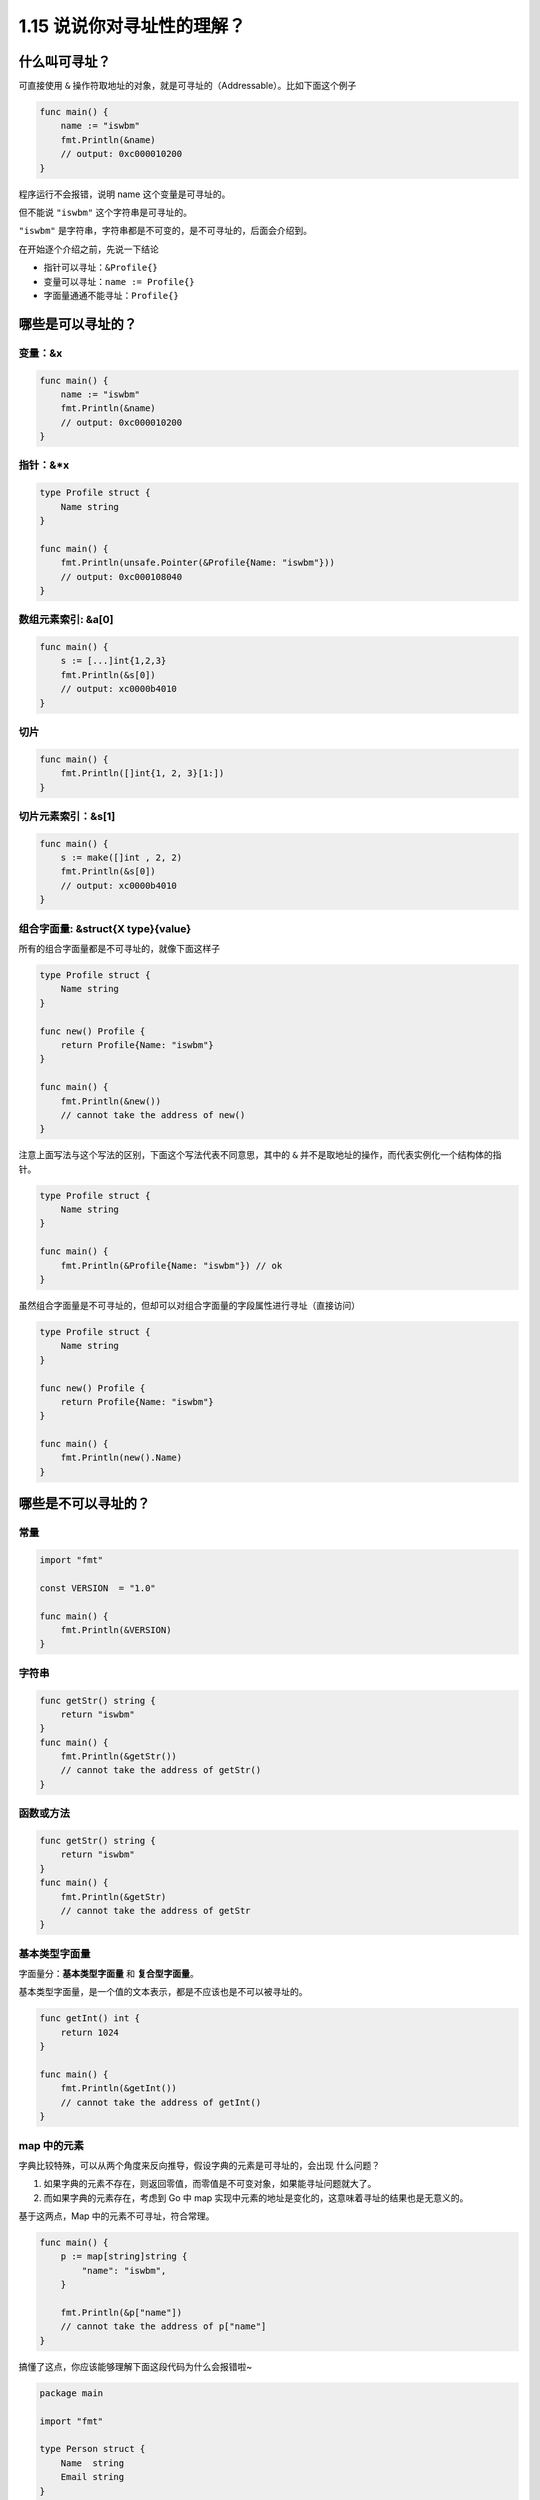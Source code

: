 1.15 说说你对寻址性的理解？
===========================

什么叫可寻址？
--------------

可直接使用 ``&``
操作符取地址的对象，就是可寻址的（Addressable）。比如下面这个例子

.. code:: go

   func main() {
       name := "iswbm"
       fmt.Println(&name) 
       // output: 0xc000010200
   }

程序运行不会报错，说明 name 这个变量是可寻址的。

但不能说 ``"iswbm"`` 这个字符串是可寻址的。

``"iswbm"`` 是字符串，字符串都是不可变的，是不可寻址的，后面会介绍到。

在开始逐个介绍之前，先说一下结论

-  指针可以寻址：\ ``&Profile{}``
-  变量可以寻址：\ ``name := Profile{}``
-  字面量通通不能寻址：\ ``Profile{}``

哪些是可以寻址的？
------------------

变量：&x
~~~~~~~~

.. code:: go

   func main() {
       name := "iswbm"
       fmt.Println(&name) 
       // output: 0xc000010200
   }

指针：&*x
~~~~~~~~~

.. code:: go

   type Profile struct {
       Name string
   }

   func main() {
       fmt.Println(unsafe.Pointer(&Profile{Name: "iswbm"}))
       // output: 0xc000108040
   }

数组元素索引: &a[0]
~~~~~~~~~~~~~~~~~~~

.. code:: go

   func main() {
       s := [...]int{1,2,3}
       fmt.Println(&s[0])
       // output: xc0000b4010
   }

切片
~~~~

.. code:: go

   func main() {
       fmt.Println([]int{1, 2, 3}[1:])
   }

切片元素索引：&s[1]
~~~~~~~~~~~~~~~~~~~

.. code:: go

   func main() {
       s := make([]int , 2, 2)
       fmt.Println(&s[0]) 
       // output: xc0000b4010
   }

组合字面量: &struct{X type}{value}
~~~~~~~~~~~~~~~~~~~~~~~~~~~~~~~~~~

所有的组合字面量都是不可寻址的，就像下面这样子

.. code:: go

   type Profile struct {
       Name string
   }

   func new() Profile {
       return Profile{Name: "iswbm"}
   }

   func main() {
       fmt.Println(&new())
       // cannot take the address of new()
   }

注意上面写法与这个写法的区别，下面这个写法代表不同意思，其中的 ``&``
并不是取地址的操作，而代表实例化一个结构体的指针。

.. code:: go

   type Profile struct {
       Name string
   }

   func main() {
       fmt.Println(&Profile{Name: "iswbm"}) // ok
   }

虽然组合字面量是不可寻址的，但却可以对组合字面量的字段属性进行寻址（直接访问）

.. code:: go

   type Profile struct {
       Name string
   }

   func new() Profile {
       return Profile{Name: "iswbm"}
   }

   func main() {
       fmt.Println(new().Name)
   }

哪些是不可以寻址的？
--------------------

常量
~~~~

.. code:: go

   import "fmt"

   const VERSION  = "1.0"

   func main() {
       fmt.Println(&VERSION)
   }

字符串
~~~~~~

.. code:: go

   func getStr() string {
       return "iswbm"
   }
   func main() {
       fmt.Println(&getStr())
       // cannot take the address of getStr()
   }

函数或方法
~~~~~~~~~~

.. code:: go

   func getStr() string {
       return "iswbm"
   }
   func main() {
       fmt.Println(&getStr)
       // cannot take the address of getStr
   }

基本类型字面量
~~~~~~~~~~~~~~

字面量分：\ **基本类型字面量** 和 **复合型字面量**\ 。

基本类型字面量，是一个值的文本表示，都是不应该也是不可以被寻址的。

.. code:: go

   func getInt() int {
       return 1024
   }

   func main() {
       fmt.Println(&getInt())
       // cannot take the address of getInt()
   }

map 中的元素
~~~~~~~~~~~~

字典比较特殊，可以从两个角度来反向推导，假设字典的元素是可寻址的，会出现
什么问题？

1. 如果字典的元素不存在，则返回零值，而零值是不可变对象，如果能寻址问题就大了。
2. 而如果字典的元素存在，考虑到 Go 中 map
   实现中元素的地址是变化的，这意味着寻址的结果也是无意义的。

基于这两点，Map 中的元素不可寻址，符合常理。

.. code:: go

   func main() {
       p := map[string]string {
           "name": "iswbm",
       }

       fmt.Println(&p["name"])
       // cannot take the address of p["name"]
   }

搞懂了这点，你应该能够理解下面这段代码为什么会报错啦~

.. code:: go

   package main
    
   import "fmt"
    
   type Person struct {
       Name  string
       Email string
   }
    
   func main() {
       m := map[int]Person{
           1:Person{"Andy", "1137291867@qq.com"},
           2:Person{"Tiny", "qishuai231@gmail.com"},
           3:Person{"Jack", "qs_edu2009@163.com"},
       }
       
       //编译错误：cannot assign to struct field m[1].Name in map
       m[1].Name = "Scrapup"

数组字面量
~~~~~~~~~~

数组字面量是不可寻址的，当你对数组字面量进行切片操作，其实就是寻找内部元素的地址，下面这段代码是会报错的

.. code:: go

   func main() {
       fmt.Println([3]int{1, 2, 3}[1:])
       // invalid operation [3]int literal[1:] (slice of unaddressable value)
   }
